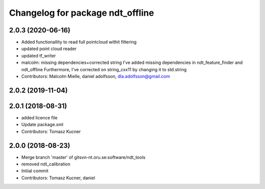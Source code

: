^^^^^^^^^^^^^^^^^^^^^^^^^^^^^^^^^
Changelog for package ndt_offline
^^^^^^^^^^^^^^^^^^^^^^^^^^^^^^^^^
2.0.3 (2020-06-16)
------------------
* Added functionallity to read full pointcloud withit filtering
* updated point cloud reader
* updated tf_writer
* malcolm: missing dependencies+corrected string
  I've added missing dependencies in ndt_feature_finder and ndt_offline
  Furthermore, I've corrected on string_cxx11 by changing it to std.string
* Contributors: Malcolm Mielle, daniel adolfsson, dla.adolfsson@gmail.com

2.0.2 (2019-11-04)
------------------

2.0.1 (2018-08-31)
------------------
* added licence file
* Update package.xml
* Contributors: Tomasz Kucner

2.0.0 (2018-08-23)
-----------
* Merge branch 'master' of gitsvn-nt.oru.se:software/ndt_tools
* removed ndt_calibration
* Intiial commit
* Contributors: Tomasz Kucner, daniel
